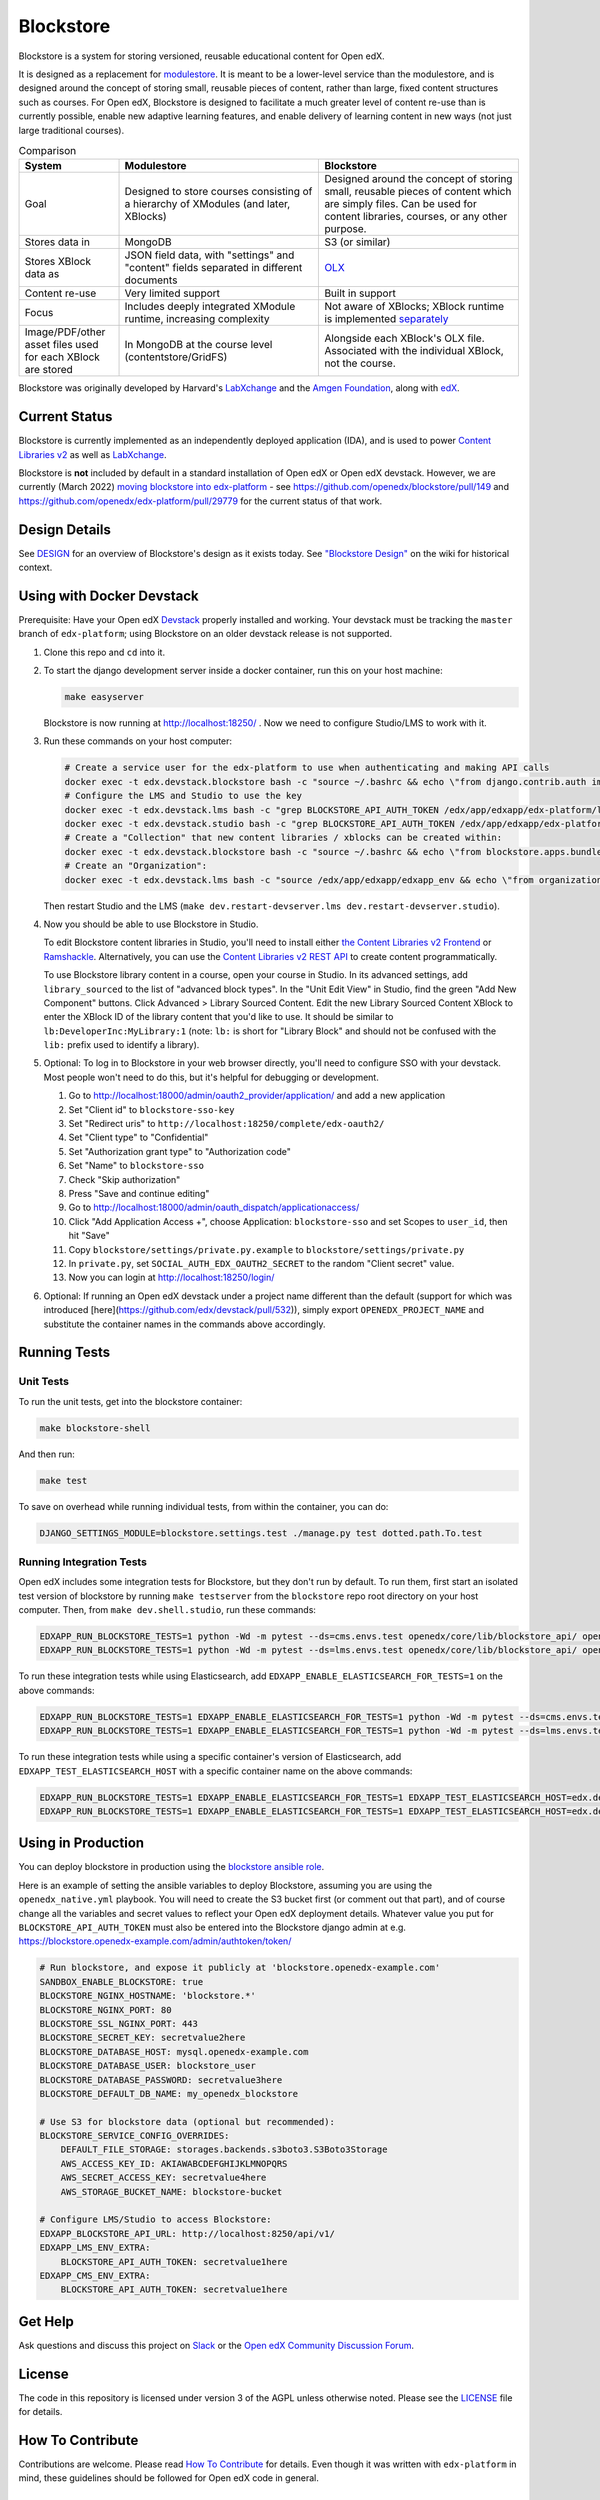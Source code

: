 ==========
Blockstore
==========

Blockstore is a system for storing versioned, reusable educational content for Open edX.

It is designed as a replacement for `modulestore <https://github.com/openedx/edx-platform/tree/master/common/lib/xmodule/xmodule/modulestore>`_. It is meant to be a lower-level service than the modulestore, and is designed around the concept of storing small, reusable pieces of content, rather than large, fixed content structures such as courses. For Open edX, Blockstore is designed to facilitate a much greater level of content re-use than is currently possible, enable new adaptive learning features, and enable delivery of learning content in new ways (not just large traditional courses).

.. list-table:: Comparison
   :widths: 20 40 40
   :header-rows: 1

   * - System
     - Modulestore
     - Blockstore
   * - Goal
     - Designed to store courses consisting of a hierarchy of XModules (and later, XBlocks)
     - Designed around the concept of storing small, reusable pieces of content which are simply files. Can be used for content libraries, courses, or any other purpose.
   * - Stores data in
     - MongoDB
     - S3 (or similar)
   * - Stores XBlock data as
     - JSON field data, with "settings" and "content" fields separated in different documents
     - `OLX <https://edx.readthedocs.io/projects/edx-open-learning-xml/en/latest/what-is-olx.html>`_
   * - Content re-use
     - Very limited support
     - Built in support
   * - Focus
     - Includes deeply integrated XModule runtime, increasing complexity
     - Not aware of XBlocks; XBlock runtime is implemented `separately <https://github.com/openedx/edx-platform/blob/master/openedx/core/djangoapps/xblock/runtime/blockstore_runtime.py>`_
   * - Image/PDF/other asset files used for each XBlock are stored
     - In MongoDB at the course level (contentstore/GridFS)
     - Alongside each XBlock's OLX file. Associated with the individual XBlock, not the course.

Blockstore was originally developed by Harvard's  `LabXchange <https://www.labxchange.org/>`_ and the `Amgen Foundation <https://www.amgen.com/responsibility/amgen-foundation/>`_, along with `edX <https://www.edx.org>`_.

--------------
Current Status
--------------

Blockstore is currently implemented as an independently deployed application (IDA), and is used to power `Content Libraries v2 <https://github.com/openedx/frontend-app-library-authoring#readme>`_ as well as `LabXchange <https://www.labxchange.org/>`_.

Blockstore is **not** included by default in a standard installation of Open edX or Open edX devstack. However, we are currently (March 2022) `moving blockstore into edx-platform <decisions/0002-app-not-service.rst>`_ - see https://github.com/openedx/blockstore/pull/149 and https://github.com/openedx/edx-platform/pull/29779 for the current status of that work.

--------------
Design Details
--------------

See `DESIGN <DESIGN.rst>`_ for an overview of Blockstore's design as it exists today. See `"Blockstore Design" <https://openedx.atlassian.net/wiki/spaces/AC/pages/737149430/Blockstore+Design>`_ on the wiki for historical context.


--------------------------
Using with Docker Devstack
--------------------------

Prerequisite: Have your Open edX `Devstack <https://github.com/edx/devstack>`_ properly installed and working. Your devstack must be tracking the ``master`` branch of ``edx-platform``; using Blockstore on an older devstack release is not supported.

#. Clone this repo and ``cd`` into it.

#. To start the django development server inside a docker container, run this on
   your host machine:

   .. code::

      make easyserver

   Blockstore is now running at http://localhost:18250/ . Now we need to configure Studio/LMS to work with it.

#. Run these commands on your host computer:

   .. code::

      # Create a service user for the edx-platform to use when authenticating and making API calls
      docker exec -t edx.devstack.blockstore bash -c "source ~/.bashrc && echo \"from django.contrib.auth import get_user_model; from rest_framework.authtoken.models import Token; User = get_user_model(); edxapp_user, _ = User.objects.get_or_create(username='edxapp'); Token.objects.get_or_create(user=edxapp_user, key='edxapp-insecure-devstack-key')\" | ./manage.py shell"
      # Configure the LMS and Studio to use the key
      docker exec -t edx.devstack.lms bash -c "grep BLOCKSTORE_API_AUTH_TOKEN /edx/app/edxapp/edx-platform/lms/envs/private.py || echo BLOCKSTORE_API_AUTH_TOKEN = \'edxapp-insecure-devstack-key\' >> /edx/app/edxapp/edx-platform/lms/envs/private.py"
      docker exec -t edx.devstack.studio bash -c "grep BLOCKSTORE_API_AUTH_TOKEN /edx/app/edxapp/edx-platform/cms/envs/private.py || echo BLOCKSTORE_API_AUTH_TOKEN = \'edxapp-insecure-devstack-key\' >> /edx/app/edxapp/edx-platform/cms/envs/private.py"
      # Create a "Collection" that new content libraries / xblocks can be created within:
      docker exec -t edx.devstack.blockstore bash -c "source ~/.bashrc && echo \"from blockstore.apps.bundles.models import Collection; coll, _ = Collection.objects.get_or_create(title='Devstack Content Collection', uuid='11111111-2111-4111-8111-111111111111')\" | ./manage.py shell"
      # Create an "Organization":
      docker exec -t edx.devstack.lms bash -c "source /edx/app/edxapp/edxapp_env && echo \"from organizations.models import Organization; Organization.objects.get_or_create(short_name='DeveloperInc', defaults={'name': 'DeveloperInc', 'active': True})\" | python /edx/app/edxapp/edx-platform/manage.py lms shell"

   Then restart Studio and the LMS (``make dev.restart-devserver.lms dev.restart-devserver.studio``).

#. Now you should be able to use Blockstore in Studio.

   To edit Blockstore content libraries in Studio, you'll need to install either `the Content Libraries v2 Frontend <https://github.com/edx/frontend-app-library-authoring/>`_ or `Ramshackle <https://github.com/open-craft/ramshackle/>`_. Alternatively, you can use the `Content Libraries v2 REST API <https://github.com/edx/edx-platform/blob/master/openedx/core/djangoapps/content_libraries/urls.py>`_ to create content programmatically.

   To use Blockstore library content in a course, open your course in Studio. In its advanced settings, add ``library_sourced`` to the list of "advanced block types". In the "Unit Edit View" in Studio, find the green "Add New Component" buttons. Click Advanced > Library Sourced Content. Edit the new Library Sourced Content XBlock to enter the XBlock ID of the library content that you'd like to use. It should be similar to ``lb:DeveloperInc:MyLibrary:1`` (note: ``lb:`` is short for "Library Block" and should not be confused with the ``lib:`` prefix used to identify a library).

#. Optional: To log in to Blockstore in your web browser directly, you'll need to configure SSO with your devstack. Most people won't need to do this, but it's helpful for debugging or development.

   #. Go to http://localhost:18000/admin/oauth2_provider/application/ and add a new application
   #. Set "Client id" to ``blockstore-sso-key``
   #. Set "Redirect uris" to ``http://localhost:18250/complete/edx-oauth2/``
   #. Set "Client type" to "Confidential"
   #. Set "Authorization grant type" to "Authorization code"
   #. Set "Name" to ``blockstore-sso``
   #. Check "Skip authorization"
   #. Press "Save and continue editing"
   #. Go to http://localhost:18000/admin/oauth_dispatch/applicationaccess/
   #. Click "Add Application Access +", choose Application: ``blockstore-sso`` and set Scopes to ``user_id``, then hit "Save"
   #. Copy ``blockstore/settings/private.py.example`` to ``blockstore/settings/private.py``
   #. In ``private.py``, set ``SOCIAL_AUTH_EDX_OAUTH2_SECRET`` to the random "Client secret" value.
   #. Now you can login at http://localhost:18250/login/

#. Optional: If running an Open edX devstack under a project name different
   than the default (support for which was introduced
   [here](https://github.com/edx/devstack/pull/532)), simply export
   ``OPENEDX_PROJECT_NAME`` and substitute the container names in the commands
   above accordingly.

-------------
Running Tests
-------------

Unit Tests
----------

To run the unit tests, get into the blockstore container:

.. code::

  make blockstore-shell


And then run:

.. code::

  make test

To save on overhead while running individual tests, from within the container, you can do:


.. code::

  DJANGO_SETTINGS_MODULE=blockstore.settings.test ./manage.py test dotted.path.To.test


Running Integration Tests
-------------------------

Open edX includes some integration tests for Blockstore, but they don't run by default. To run them, first start an isolated test version of blockstore by running ``make testserver`` from the ``blockstore`` repo root directory on your host computer. Then, from ``make dev.shell.studio``, run these commands:

.. code::

   EDXAPP_RUN_BLOCKSTORE_TESTS=1 python -Wd -m pytest --ds=cms.envs.test openedx/core/lib/blockstore_api/ openedx/core/djangolib/tests/test_blockstore_cache.py openedx/core/djangoapps/content_libraries/tests/
   EDXAPP_RUN_BLOCKSTORE_TESTS=1 python -Wd -m pytest --ds=lms.envs.test openedx/core/lib/blockstore_api/ openedx/core/djangolib/tests/test_blockstore_cache.py openedx/core/djangoapps/content_libraries/tests/

To run these integration tests while using Elasticsearch, add ``EDXAPP_ENABLE_ELASTICSEARCH_FOR_TESTS=1`` on the above commands:

.. code::

   EDXAPP_RUN_BLOCKSTORE_TESTS=1 EDXAPP_ENABLE_ELASTICSEARCH_FOR_TESTS=1 python -Wd -m pytest --ds=cms.envs.test openedx/core/lib/blockstore_api/ openedx/core/djangolib/tests/test_blockstore_cache.py openedx/core/djangoapps/content_libraries/tests/
   EDXAPP_RUN_BLOCKSTORE_TESTS=1 EDXAPP_ENABLE_ELASTICSEARCH_FOR_TESTS=1 python -Wd -m pytest --ds=lms.envs.test openedx/core/lib/blockstore_api/ openedx/core/djangolib/tests/test_blockstore_cache.py openedx/core/djangoapps/content_libraries/tests/

To run these integration tests while using a specific container's version of Elasticsearch, add ``EDXAPP_TEST_ELASTICSEARCH_HOST`` with a specific container name on the above commands:

.. code::

   EDXAPP_RUN_BLOCKSTORE_TESTS=1 EDXAPP_ENABLE_ELASTICSEARCH_FOR_TESTS=1 EDXAPP_TEST_ELASTICSEARCH_HOST=edx.devstack.elasticsearch710 python -Wd -m pytest --ds=cms.envs.test openedx/core/lib/blockstore_api/ openedx/core/djangolib/tests/test_blockstore_cache.py openedx/core/djangoapps/content_libraries/tests/
   EDXAPP_RUN_BLOCKSTORE_TESTS=1 EDXAPP_ENABLE_ELASTICSEARCH_FOR_TESTS=1 EDXAPP_TEST_ELASTICSEARCH_HOST=edx.devstack.elasticsearch710 python -Wd -m pytest --ds=lms.envs.test openedx/core/lib/blockstore_api/ openedx/core/djangolib/tests/test_blockstore_cache.py openedx/core/djangoapps/content_libraries/tests/

-------------------
Using in Production
-------------------

You can deploy blockstore in production using the `blockstore ansible role <https://github.com/edx/configuration/tree/master/playbooks/roles/blockstore>`_.

Here is an example of setting the ansible variables to deploy Blockstore, assuming you are using the ``openedx_native.yml`` playbook. You will need to create the S3 bucket first (or comment out that part), and of course change all the variables and secret values to reflect your Open edX deployment details. Whatever value you put for ``BLOCKSTORE_API_AUTH_TOKEN`` must also be entered into the Blockstore django admin at e.g. https://blockstore.openedx-example.com/admin/authtoken/token/

.. code::

   # Run blockstore, and expose it publicly at 'blockstore.openedx-example.com'
   SANDBOX_ENABLE_BLOCKSTORE: true
   BLOCKSTORE_NGINX_HOSTNAME: 'blockstore.*'
   BLOCKSTORE_NGINX_PORT: 80
   BLOCKSTORE_SSL_NGINX_PORT: 443
   BLOCKSTORE_SECRET_KEY: secretvalue2here
   BLOCKSTORE_DATABASE_HOST: mysql.openedx-example.com
   BLOCKSTORE_DATABASE_USER: blockstore_user
   BLOCKSTORE_DATABASE_PASSWORD: secretvalue3here
   BLOCKSTORE_DEFAULT_DB_NAME: my_openedx_blockstore

   # Use S3 for blockstore data (optional but recommended):
   BLOCKSTORE_SERVICE_CONFIG_OVERRIDES:
       DEFAULT_FILE_STORAGE: storages.backends.s3boto3.S3Boto3Storage
       AWS_ACCESS_KEY_ID: AKIAWABCDEFGHIJKLMNOPQRS
       AWS_SECRET_ACCESS_KEY: secretvalue4here
       AWS_STORAGE_BUCKET_NAME: blockstore-bucket

   # Configure LMS/Studio to access Blockstore:
   EDXAPP_BLOCKSTORE_API_URL: http://localhost:8250/api/v1/
   EDXAPP_LMS_ENV_EXTRA:
       BLOCKSTORE_API_AUTH_TOKEN: secretvalue1here
   EDXAPP_CMS_ENV_EXTRA:
       BLOCKSTORE_API_AUTH_TOKEN: secretvalue1here

--------
Get Help
--------

Ask questions and discuss this project on `Slack <https://openedx.slack.com/messages/general/>`_ or the `Open edX Community Discussion Forum <https://discuss.openedx.org/>`_.

-------
License
-------

The code in this repository is licensed under version 3 of the AGPL unless otherwise noted. Please see the LICENSE_ file for details.

.. _LICENSE: https://github.com/edx/blockstore/blob/master/LICENSE

-----------------
How To Contribute
-----------------

Contributions are welcome. Please read `How To Contribute <https://github.com/edx/edx-platform/blob/master/CONTRIBUTING.rst>`_ for details. Even though it was written with ``edx-platform`` in mind, these guidelines should be followed for Open edX code in general.

-------------------------
Reporting Security Issues
-------------------------

Please do not report security issues in public. Please email security@edx.org.

